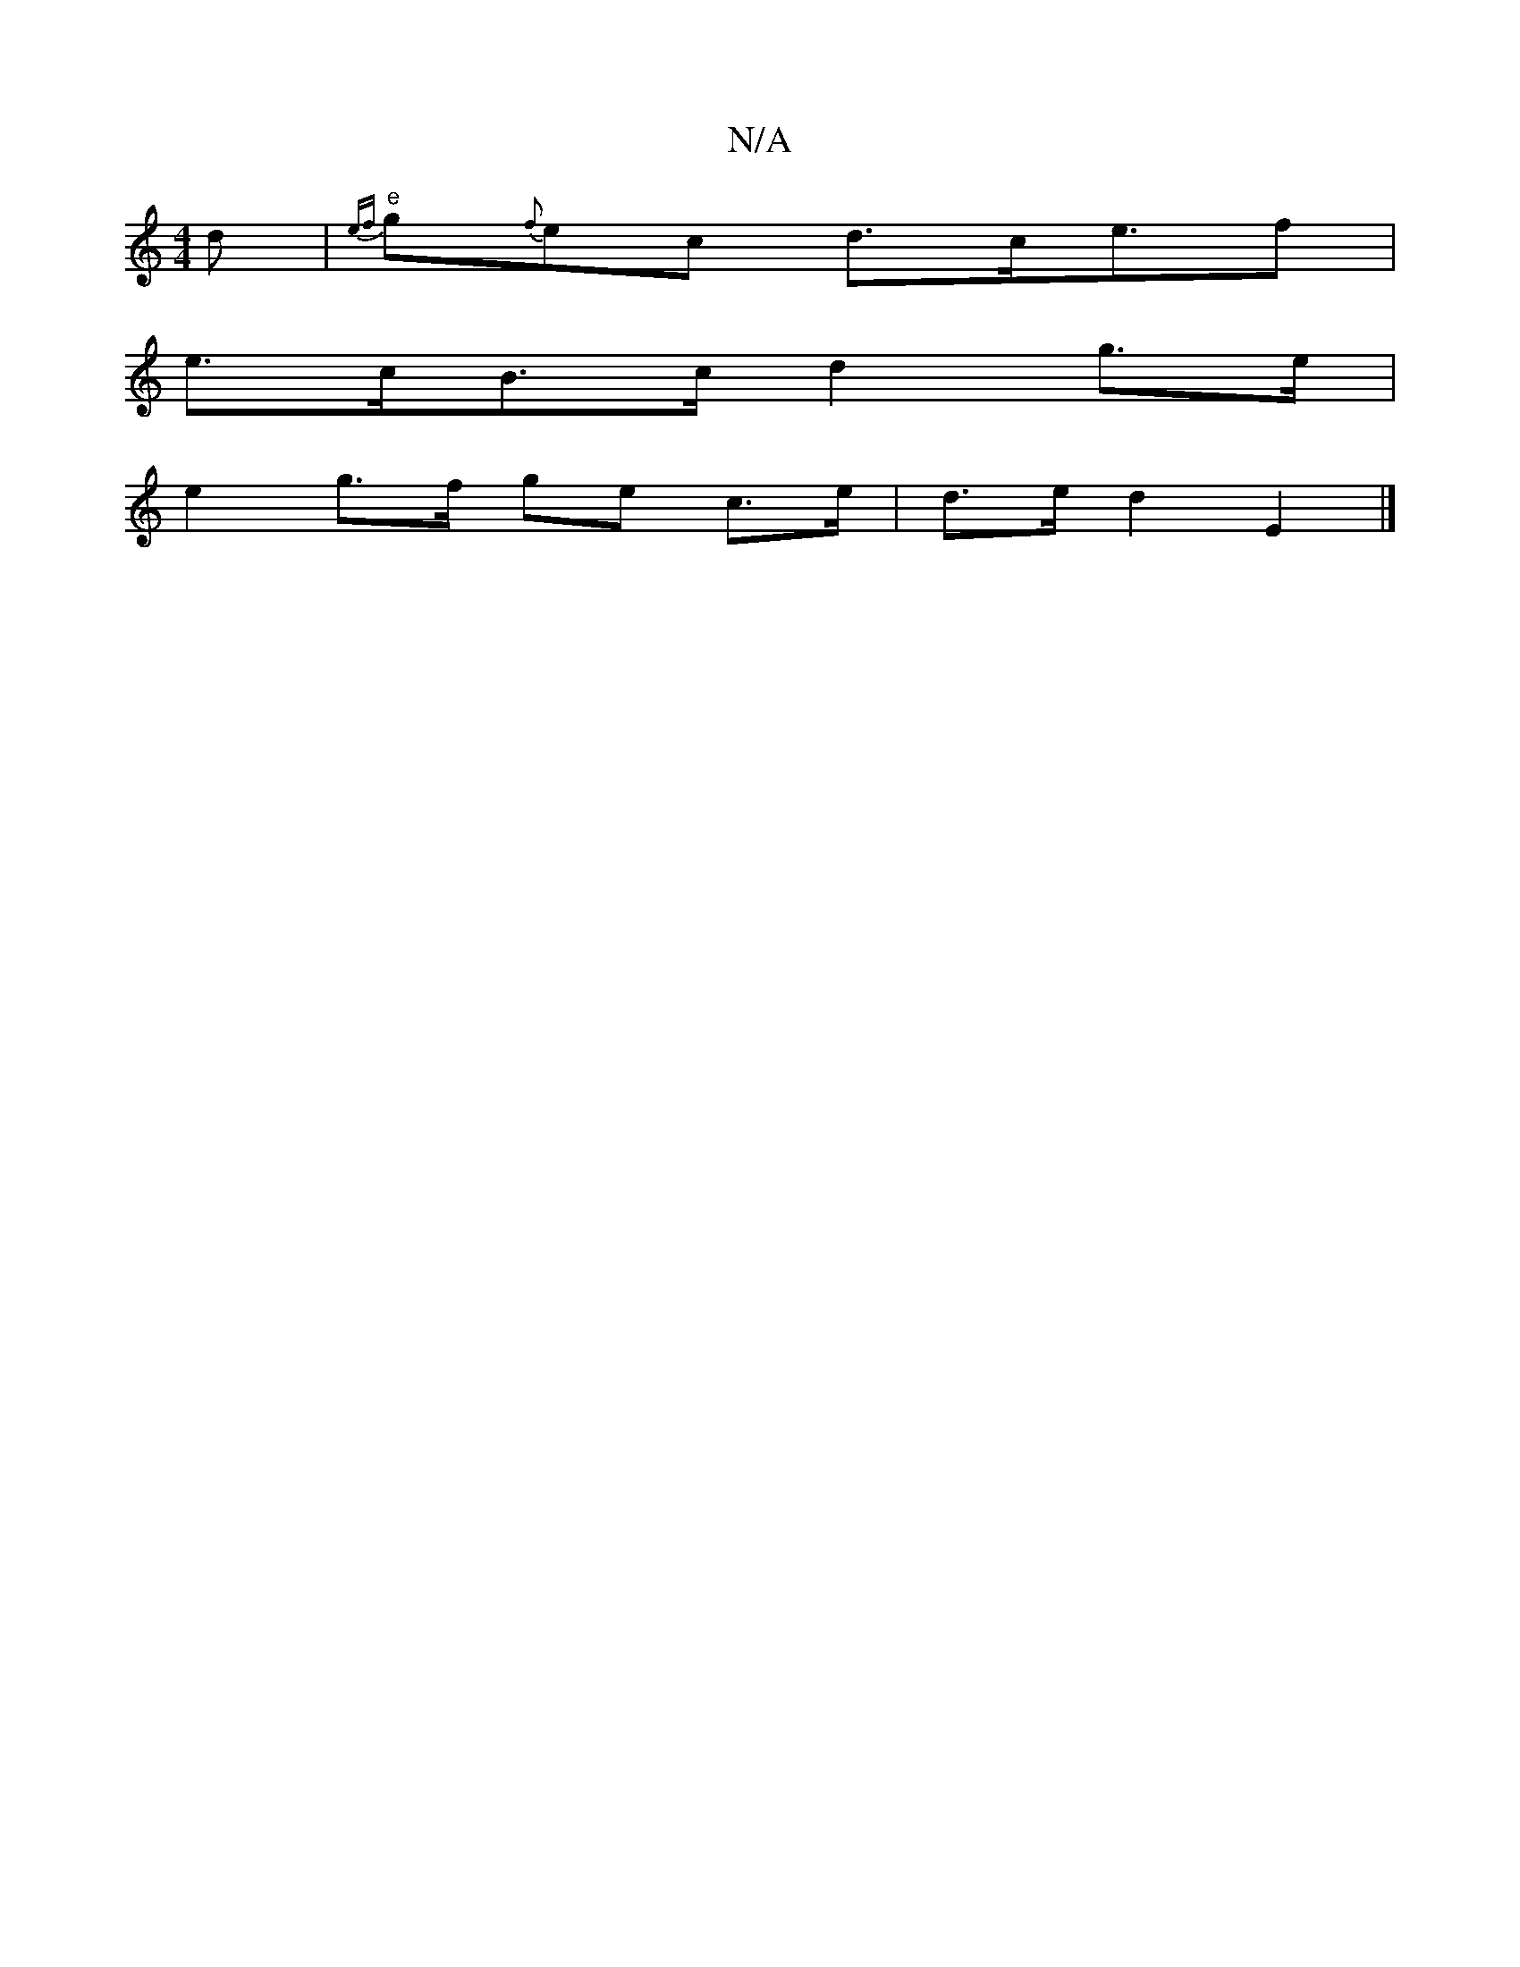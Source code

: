 X:1
T:N/A
M:4/4
R:N/A
K:Cmajor
d|"e"{ef}g{f}ec d>ce>f2|
e>cB>c d2 g>e |
 e2 g>f ge c>e|d>e d2 E2 |]

A|A2df a2 fg | fedd ge g2 |g2 g/f/f e>d e>f | g>f g>e f/g/e/f/ g2 d<b| g>fed f2f/a/f/d/ eg/g/ | g2 g2 f2 f>e | d>ed>f e2 c<e | e>d